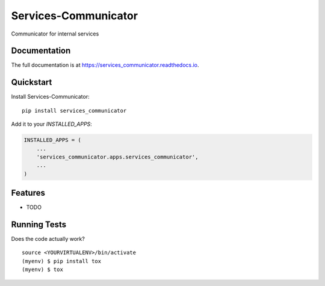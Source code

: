 =============================
Services-Communicator
=============================

.. image:: https://badge.fury.io/py/services_communicator.svg
    :target: https://badge.fury.io/py/services_communicator

.. image:: https://travis-ci.org/eshafik/services_communicator.svg?branch=master
    :target: https://travis-ci.org/eshafik/services_communicator

.. image:: https://codecov.io/gh/eshafik/services_communicator/branch/master/graph/badge.svg
    :target: https://codecov.io/gh/eshafik/services_communicator

Communicator for internal services

Documentation
-------------

The full documentation is at https://services_communicator.readthedocs.io.

Quickstart
----------

Install Services-Communicator::

    pip install services_communicator

Add it to your `INSTALLED_APPS`:

.. code-block:: python

    INSTALLED_APPS = (
        ...
        'services_communicator.apps.services_communicator',
        ...
    )


Features
--------

* TODO

Running Tests
-------------

Does the code actually work?

::

    source <YOURVIRTUALENV>/bin/activate
    (myenv) $ pip install tox
    (myenv) $ tox
